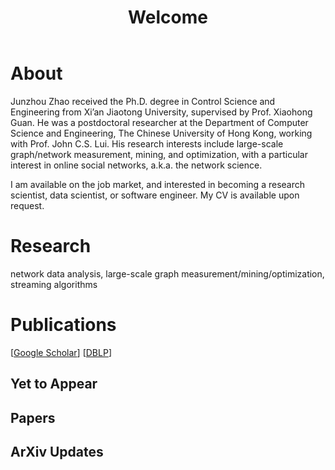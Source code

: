 # -*- fill-column: 100; -*-
#+TITLE: Welcome
#+OPTIONS: toc:nil num:nil

* About
  Junzhou Zhao received the Ph.D. degree in Control Science and Engineering from Xi’an Jiaotong
  University, supervised by Prof. Xiaohong Guan. He was a postdoctoral researcher at the Department
  of Computer Science and Engineering, The Chinese University of Hong Kong, working with Prof. John
  C.S. Lui. His research interests include large-scale graph/network measurement, mining, and
  optimization, with a particular interest in online social networks, a.k.a. the network science.

  [[./img/news.gif]] I am available on the job market, and interested in becoming a research scientist,
  data scientist, or software engineer. My CV is available upon request.

* Research

  network data analysis, large-scale graph measurement/mining/optimization, streaming algorithms

* Publications

[[[https://scholar.google.com/citations?hl=en&user=hBLT754AAAAJ&view_op=list_works&sortby=pubdate][Google Scholar]]] [[[http://dblp.uni-trier.de/pers/hd/z/Zhao:Junzhou][DBLP]]]

** Yet to Appear

  #+INCLUDE: "~/git_project/junzhouzhao.github.io/yet_to_appear.org"

** Papers

  #+INCLUDE: "~/git_project/junzhouzhao.github.io/papers.org"

** ArXiv Updates

   #+INCLUDE: "~/git_project/junzhouzhao.github.io/arxiv.org"
